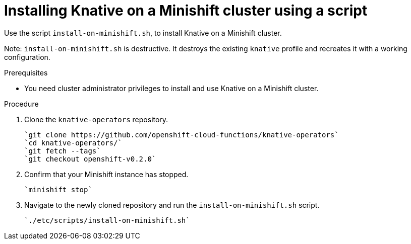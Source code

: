 // This module is included in the following assemblies:
//
// assembly_knative-minishift.adoc

[id='installing-knative-minishift_{context}']
= Installing Knative on a Minishift cluster using a script

Use the script `install-on-minishift.sh`, to install Knative on a Minishift cluster.

Note: `install-on-minishift.sh` is destructive. It destroys the existing `knative` profile and recreates it with a working configuration.

.Prerequisites
* You need cluster administrator privileges to install and use Knative on a Minishift cluster.


.Procedure
. Clone the `knative-operators` repository.

   `git clone https://github.com/openshift-cloud-functions/knative-operators`   
   `cd knative-operators/`   
   `git fetch --tags`   
   `git checkout openshift-v0.2.0`

. Confirm that your Minishift instance has stopped.

	`minishift stop`

. Navigate to the newly cloned repository and run the `install-on-minishift.sh` script.

	`./etc/scripts/install-on-minishift.sh`
